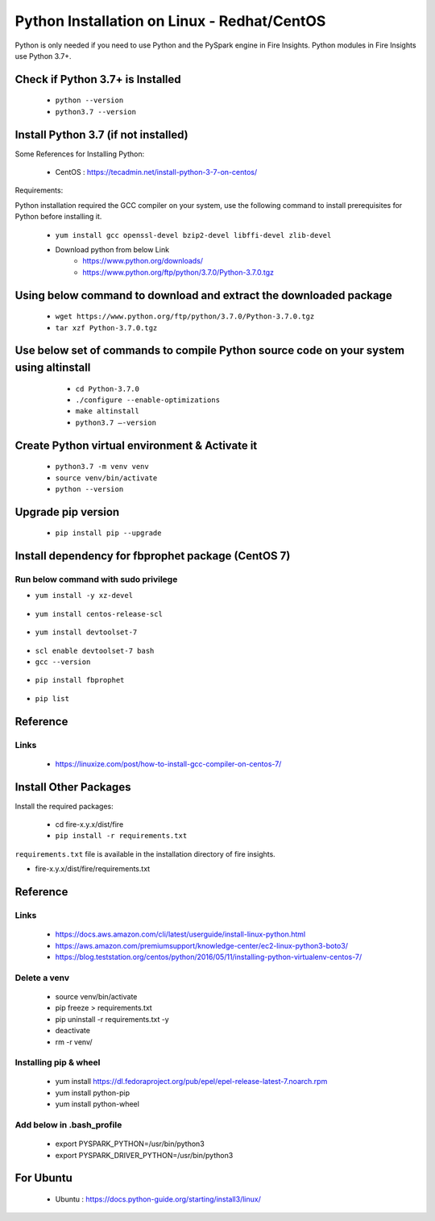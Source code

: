 Python Installation on Linux - Redhat/CentOS
============================

Python is only needed if you need to use Python and the PySpark engine in Fire Insights. Python modules in Fire Insights use Python 3.7+.

Check if Python 3.7+ is Installed
----------------

  * ``python --version``
  * ``python3.7 --version``

Install Python 3.7 (if not installed)
----------------

Some References for Installing Python:

  * CentOS : https://tecadmin.net/install-python-3-7-on-centos/

Requirements:

Python installation required the GCC compiler on your system, use the following command to install prerequisites for Python before installing it.

  * ``yum install gcc openssl-devel bzip2-devel libffi-devel zlib-devel``

  * Download python from below Link
     * https://www.python.org/downloads/
     * https://www.python.org/ftp/python/3.7.0/Python-3.7.0.tgz

Using below command to download and extract the downloaded package  
------------------------------------------
  
  * ``wget https://www.python.org/ftp/python/3.7.0/Python-3.7.0.tgz``   
  * ``tar xzf Python-3.7.0.tgz``

Use below set of commands to compile Python source code on your system using altinstall
-------------------------------------------------------------------------------------

  * ``cd Python-3.7.0``
  * ``./configure --enable-optimizations``
  * ``make altinstall``
  * ``python3.7 –-version``
  
 .. figure:: ../_assets/configuration/python3_7.PNG
   :alt: Installations
   :align: center
   :width: 60% 

Create Python virtual environment & Activate it
---------------------------------

  * ``python3.7 -m venv venv``
  * ``source venv/bin/activate``
  * ``python --version``

.. figure:: ../_assets/configuration/venv_python.PNG
   :alt: Installations
   :align: center
   :width: 60%

.. figure:: ../_assets/configuration/version_python.PNG
   :alt: Installations
   :align: center
   :width: 60%

Upgrade pip version
-------------------

  * ``pip install pip --upgrade``

.. figure:: ../_assets/configuration/upgrade-pip.PNG
   :alt: Installations
   :align: center
   :width: 60%

Install dependency for fbprophet package (CentOS 7)
-----------------------------------------

Run below command with sudo privilege
++++++++++++++++++++++++++++++++++

* ``yum install -y xz-devel``
    
.. figure:: ../_assets/configuration/develop-tool.PNG
   :alt: Installations
   :align: center
   :width: 60%   

* ``yum install centos-release-scl``
  
.. figure:: ../_assets/configuration/scl-tool.PNG
   :alt: Installations
   :align: center
   :width: 60% 
   
* ``yum install devtoolset-7``
  
.. figure:: ../_assets/configuration/devtool7.PNG
   :alt: Installations
   :align: center
   :width: 60%  
 
* ``scl enable devtoolset-7 bash``
* ``gcc --version``
   
.. figure:: ../_assets/configuration/gcc_version.PNG
   :alt: Installations
   :align: center
   :width: 60%    

* ``pip install fbprophet``

.. figure:: ../_assets/configuration/fbprophet.PNG
   :alt: Installations
   :align: center
   :width: 60%

* ``pip list``

.. figure:: ../_assets/configuration/list-pip.PNG
   :alt: Installations
   :align: center
   :width: 60%

Reference
---------

Links
+++++

  * https://linuxize.com/post/how-to-install-gcc-compiler-on-centos-7/

Install Other Packages
----------------------

Install the required packages:

   * cd fire-x.y.x/dist/fire
   * ``pip install -r requirements.txt``
   
``requirements.txt`` file is available in the installation directory of fire insights.

* fire-x.y.x/dist/fire/requirements.txt

Reference
---------

Links
+++++

  * https://docs.aws.amazon.com/cli/latest/userguide/install-linux-python.html
  * https://aws.amazon.com/premiumsupport/knowledge-center/ec2-linux-python3-boto3/
  * https://blog.teststation.org/centos/python/2016/05/11/installing-python-virtualenv-centos-7/
  
Delete a venv
+++++++++++++

   * source venv/bin/activate
   * pip freeze > requirements.txt
   * pip uninstall -r requirements.txt -y
   * deactivate
   * rm -r venv/

Installing pip & wheel
+++++++++++++++++++

  * yum install https://dl.fedoraproject.org/pub/epel/epel-release-latest-7.noarch.rpm
  * yum install python-pip
  * yum install python-wheel
  
  
Add below in .bash_profile
++++++++++++++++++++++++++

  * export PYSPARK_PYTHON=/usr/bin/python3
  * export PYSPARK_DRIVER_PYTHON=/usr/bin/python3  



   
For Ubuntu
----------

  * Ubuntu : https://docs.python-guide.org/starting/install3/linux/
  
   
